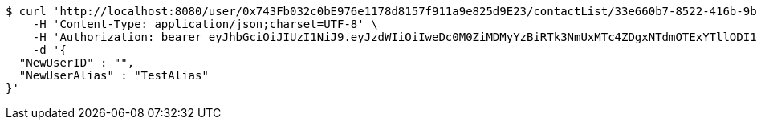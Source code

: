 [source,bash]
----
$ curl 'http://localhost:8080/user/0x743Fb032c0bE976e1178d8157f911a9e825d9E23/contactList/33e660b7-8522-416b-9b8d-523deea5a778' -i -X PUT \
    -H 'Content-Type: application/json;charset=UTF-8' \
    -H 'Authorization: bearer eyJhbGciOiJIUzI1NiJ9.eyJzdWIiOiIweDc0M0ZiMDMyYzBiRTk3NmUxMTc4ZDgxNTdmOTExYTllODI1ZDlFMjMiLCJleHAiOjE2MzE3MTg1ODV9.bamor4E_Kk-mrefuRG_ld8OqsvqJ88l3-F0jKxa_o-8' \
    -d '{
  "NewUserID" : "",
  "NewUserAlias" : "TestAlias"
}'
----